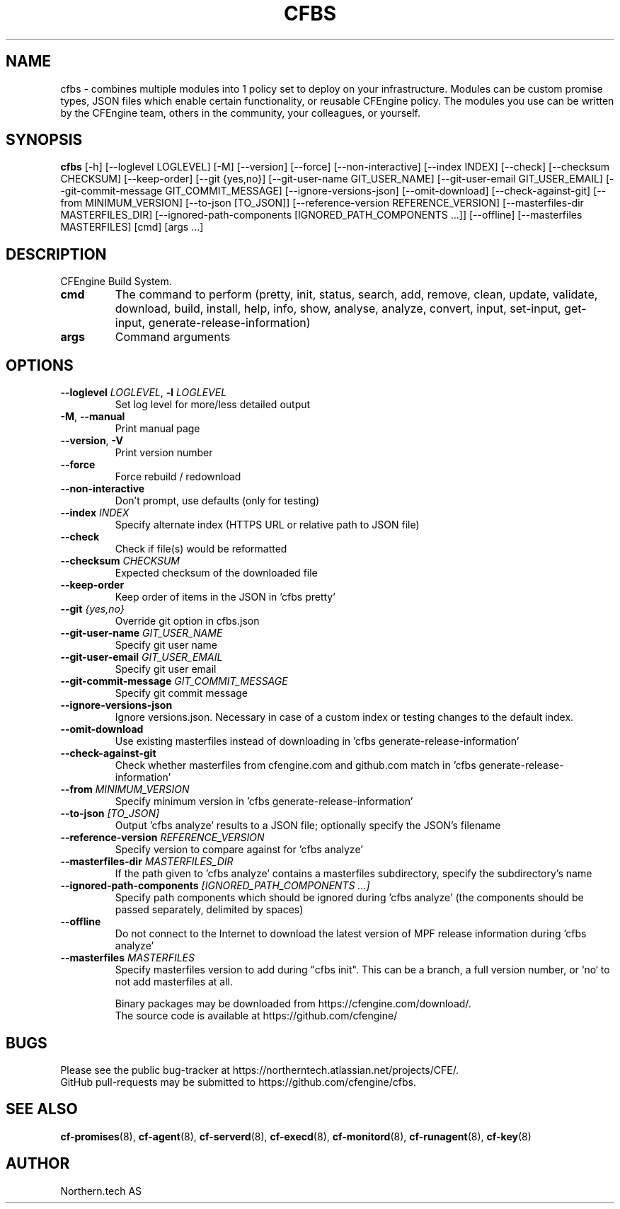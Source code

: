.TH CFBS "1" "2025\-07\-18" "cfbs" "CFEngine Build System manual"
.SH NAME
cfbs \- combines multiple modules into 1 policy set to deploy on your infrastructure. Modules can be custom promise types, JSON files which enable certain functionality, or reusable CFEngine policy. The modules you use can be written by the CFEngine team, others in the community, your colleagues, or yourself.
.SH SYNOPSIS
.B cfbs
[-h] [--loglevel LOGLEVEL] [-M] [--version] [--force] [--non-interactive] [--index INDEX] [--check] [--checksum CHECKSUM] [--keep-order] [--git {yes,no}] [--git-user-name GIT_USER_NAME] [--git-user-email GIT_USER_EMAIL] [--git-commit-message GIT_COMMIT_MESSAGE] [--ignore-versions-json] [--omit-download] [--check-against-git] [--from MINIMUM_VERSION] [--to-json [TO_JSON]] [--reference-version REFERENCE_VERSION] [--masterfiles-dir MASTERFILES_DIR] [--ignored-path-components [IGNORED_PATH_COMPONENTS ...]] [--offline] [--masterfiles MASTERFILES] [cmd] [args ...]
.SH DESCRIPTION
CFEngine Build System.

.TP
\fBcmd\fR
The command to perform (pretty, init, status, search, add, remove, clean, update, validate, download, build, install, help, info, show,
analyse, analyze, convert, input, set\-input, get\-input, generate\-release\-information)

.TP
\fBargs\fR
Command arguments

.SH OPTIONS
.TP
\fB\-\-loglevel\fR \fI\,LOGLEVEL\/\fR, \fB\-l\fR \fI\,LOGLEVEL\/\fR
Set log level for more/less detailed output

.TP
\fB\-M\fR, \fB\-\-manual\fR
Print manual page

.TP
\fB\-\-version\fR, \fB\-V\fR
Print version number

.TP
\fB\-\-force\fR
Force rebuild / redownload

.TP
\fB\-\-non\-interactive\fR
Don't prompt, use defaults (only for testing)

.TP
\fB\-\-index\fR \fI\,INDEX\/\fR
Specify alternate index (HTTPS URL or relative path to JSON file)

.TP
\fB\-\-check\fR
Check if file(s) would be reformatted

.TP
\fB\-\-checksum\fR \fI\,CHECKSUM\/\fR
Expected checksum of the downloaded file

.TP
\fB\-\-keep\-order\fR
Keep order of items in the JSON in 'cfbs pretty'

.TP
\fB\-\-git\fR \fI\,{yes,no}\/\fR
Override git option in cfbs.json

.TP
\fB\-\-git\-user\-name\fR \fI\,GIT_USER_NAME\/\fR
Specify git user name

.TP
\fB\-\-git\-user\-email\fR \fI\,GIT_USER_EMAIL\/\fR
Specify git user email

.TP
\fB\-\-git\-commit\-message\fR \fI\,GIT_COMMIT_MESSAGE\/\fR
Specify git commit message

.TP
\fB\-\-ignore\-versions\-json\fR
Ignore versions.json. Necessary in case of a custom index or testing changes to the default index.

.TP
\fB\-\-omit\-download\fR
Use existing masterfiles instead of downloading in 'cfbs generate\-release\-information'

.TP
\fB\-\-check\-against\-git\fR
Check whether masterfiles from cfengine.com and github.com match in 'cfbs generate\-release\-information'

.TP
\fB\-\-from\fR \fI\,MINIMUM_VERSION\/\fR
Specify minimum version in 'cfbs generate\-release\-information'

.TP
\fB\-\-to\-json\fR \fI\,[TO_JSON]\/\fR
Output 'cfbs analyze' results to a JSON file; optionally specify the JSON's filename

.TP
\fB\-\-reference\-version\fR \fI\,REFERENCE_VERSION\/\fR
Specify version to compare against for 'cfbs analyze'

.TP
\fB\-\-masterfiles\-dir\fR \fI\,MASTERFILES_DIR\/\fR
If the path given to 'cfbs analyze' contains a masterfiles subdirectory, specify the subdirectory's name

.TP
\fB\-\-ignored\-path\-components\fR \fI\,[IGNORED_PATH_COMPONENTS ...]\/\fR
Specify path components which should be ignored during 'cfbs analyze' (the components should be passed separately, delimited by spaces)

.TP
\fB\-\-offline\fR
Do not connect to the Internet to download the latest version of MPF release information during 'cfbs analyze'

.TP
\fB\-\-masterfiles\fR \fI\,MASTERFILES\/\fR
Specify masterfiles version to add during "cfbs init". This can be a branch, a full version number, or `no` to not add masterfiles at all.

.br
Binary packages may be downloaded from https://cfengine.com/download/.
.br
The source code is available at https://github.com/cfengine/
.SH BUGS
Please see the public bug-tracker at https://northerntech.atlassian.net/projects/CFE/.
.br
GitHub pull-requests may be submitted to https://github.com/cfengine/cfbs.
.SH "SEE ALSO"
.BR cf-promises (8),
.BR cf-agent (8),
.BR cf-serverd (8),
.BR cf-execd (8),
.BR cf-monitord (8),
.BR cf-runagent (8),
.BR cf-key (8)
.SH AUTHOR
    Northern.tech AS
        